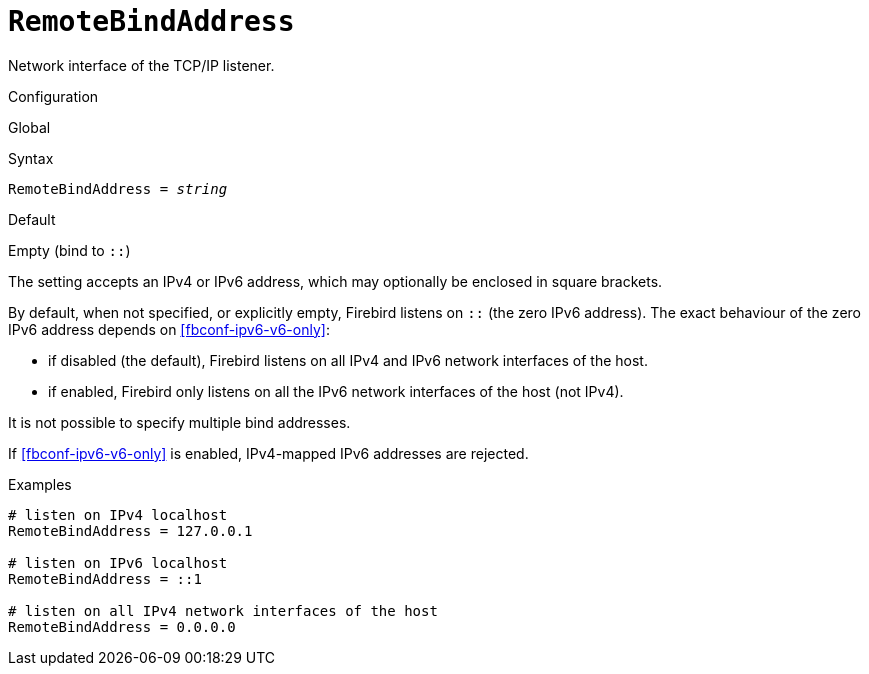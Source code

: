 [#fbconf-remote-bind-address]
= `RemoteBindAddress`

Network interface of the TCP/IP listener.

.Configuration
Global

.Syntax
[listing,subs=+quotes]
----
RemoteBindAddress = _string_
----

.Default
Empty (bind to `::`)

The setting accepts an IPv4 or IPv6 address, which may optionally be enclosed in square brackets.

By default, when not specified, or explicitly empty, Firebird listens on `::` (the zero IPv6 address).
The exact behaviour of the zero IPv6 address depends on <<fbconf-ipv6-v6-only>>:

* if disabled (the default), Firebird listens on all IPv4 and IPv6 network interfaces of the host.
* if enabled, Firebird only listens on all the IPv6 network interfaces of the host (not IPv4).

It is not possible to specify multiple bind addresses.

If <<fbconf-ipv6-v6-only>> is enabled, IPv4-mapped IPv6 addresses are rejected.

.Examples
[listing]
----
# listen on IPv4 localhost
RemoteBindAddress = 127.0.0.1

# listen on IPv6 localhost
RemoteBindAddress = ::1

# listen on all IPv4 network interfaces of the host
RemoteBindAddress = 0.0.0.0
----
